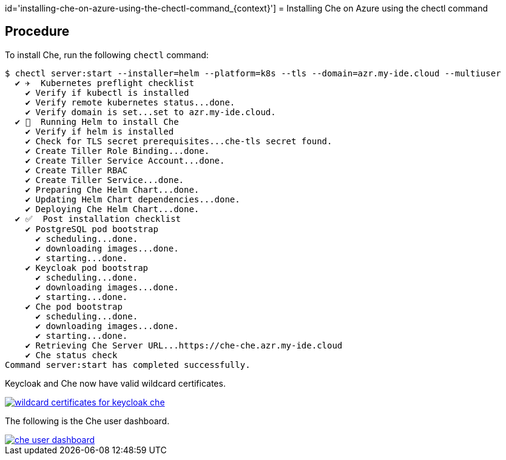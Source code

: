 id='installing-che-on-azure-using-the-chectl-command_{context}']
= Installing Che on Azure using the chectl command

[discrete]
== Procedure

To install Che, run the following `chectl` command:
----
$ chectl server:start --installer=helm --platform=k8s --tls --domain=azr.my-ide.cloud --multiuser
  ✔ ✈️  Kubernetes preflight checklist
    ✔ Verify if kubectl is installed
    ✔ Verify remote kubernetes status...done.
    ✔ Verify domain is set...set to azr.my-ide.cloud.
  ✔ 🏃‍  Running Helm to install Che
    ✔ Verify if helm is installed
    ✔ Check for TLS secret prerequisites...che-tls secret found.
    ✔ Create Tiller Role Binding...done.
    ✔ Create Tiller Service Account...done.
    ✔ Create Tiller RBAC
    ✔ Create Tiller Service...done.
    ✔ Preparing Che Helm Chart...done.
    ✔ Updating Helm Chart dependencies...done.
    ✔ Deploying Che Helm Chart...done.
  ✔ ✅  Post installation checklist
    ✔ PostgreSQL pod bootstrap
      ✔ scheduling...done.
      ✔ downloading images...done.
      ✔ starting...done.
    ✔ Keycloak pod bootstrap
      ✔ scheduling...done.
      ✔ downloading images...done.
      ✔ starting...done.
    ✔ Che pod bootstrap
      ✔ scheduling...done.
      ✔ downloading images...done.
      ✔ starting...done.
    ✔ Retrieving Che Server URL...https://che-che.azr.my-ide.cloud
    ✔ Che status check
Command server:start has completed successfully.
----
Keycloak and Che now have valid wildcard certificates.

image::installation/wildcard-certificates-for-keycloak-che.png[link="{imagesdir}/installation/wildcard-certificates-for-keycloak-che.png"]

The following is the Che user dashboard.

image::installation/che-user-dashboard.png[link="{imagesdir}/installation/che-user-dashboard.png"]

